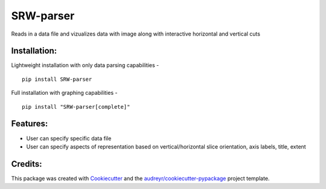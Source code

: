 ===================
SRW-parser
===================
.. image:: https://travis-ci.com/kalebswartz7/SRW-parser.svg?branch=master
    :target: https://travis-ci.com/kalebswartz7/SRW-parser

Reads in a data file and vizualizes data with image along with interactive horizontal and vertical cuts 

Installation:
-------------
Lightweight installation with only data parsing capabilities - 
::

    pip install SRW-parser
Full installation with graphing capabilities - 
:: 

    pip install "SRW-parser[complete]"

Features:
--------

* User can specify specific data file
* User can specify aspects of representation based on vertical/horizontal slice orientation, axis labels, title, extent 


Credits:
-------

This package was created with Cookiecutter_ and the `audreyr/cookiecutter-pypackage`_ project template.

.. _Cookiecutter: https://github.com/audreyr/cookiecutter
.. _`audreyr/cookiecutter-pypackage`: https://github.com/audreyr/cookiecutter-pypackage
